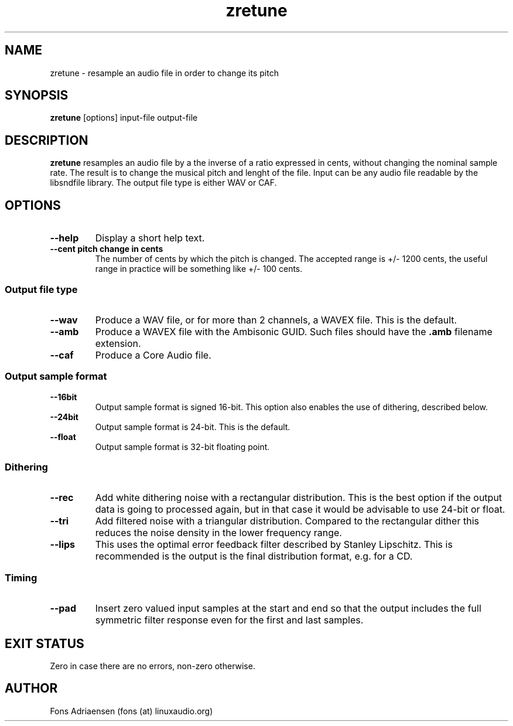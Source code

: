 .TH zretune 1  "Sect 2012" "version 0.0.1" "USER COMMANDS"
.SH NAME
zretune \- resample an audio file in order to change its pitch
.SH SYNOPSIS
.B zretune
[options] input-file output-file
.SH DESCRIPTION
.B zretune
resamples an audio file by a the inverse of a ratio expressed in cents,
without changing the nominal sample rate. The result is to change the
musical pitch and lenght of the file. Input can be any audio file
readable by the libsndfile library. The output file type is either
WAV or CAF.
.SH OPTIONS
.TP
.B --help
Display a short help text.
.TP
.B --cent pitch change in cents
The number of cents by which the pitch is changed. The accepted
range is +/- 1200 cents, the useful range in practice will be 
something like +/- 100 cents.
.SS Output file type
.TP
.B --wav
Produce a WAV file, or for more than 2 channels, a WAVEX file.
This is the default.  
.TP
.B --amb
Produce a WAVEX file with the Ambisonic GUID. Such files should
have the
.B .amb
filename extension.
.TP
.B --caf
Produce a Core Audio file.
.SS Output sample format
.TP
.B --16bit
Output sample format is signed 16-bit. This option also
enables the use of dithering, described below.
.TP
.B --24bit
Output sample format is 24-bit. This is the default.
.TP
.B --float
Output sample format is 32-bit floating point.
.SS Dithering
.TP
.B --rec
Add white dithering noise with a rectangular distribution. This
is the best option if the output data is going to processed again,
but in that case it would be advisable to use 24-bit or float.
.TP
.B --tri
Add filtered noise with a triangular distribution. Compared to the
rectangular dither this reduces the noise density in the lower
frequency range.
.TP
.B --lips
This uses the optimal error feedback filter described by 
Stanley Lipschitz. This is recommended is the output is the
final distribution format, e.g. for a CD.
.SS Timing
.TP
.B --pad
Insert zero valued input samples at the start and end so that the output
includes the full symmetric filter response even for the first and last
samples. 
.SH EXIT STATUS
Zero in case there are no errors, non-zero otherwise.
.SH AUTHOR
Fons Adriaensen (fons (at) linuxaudio.org)
